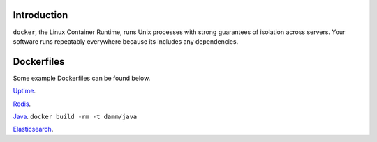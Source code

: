 .. image:: https://www.docker.io/static/img/linked/dockerlogo-horizontal.png

Introduction
------------

``docker``, the Linux Container Runtime, runs Unix processes with
strong guarantees of isolation across servers. Your software runs
repeatably everywhere because its includes any
dependencies.

Dockerfiles
------------

Some example Dockerfiles can be found below.

`Uptime <https://github.com/damm/dockerfiles/tree/master/uptime/>`_.

`Redis <https://github.com/damm/dockerfiles/tree/master/redis/>`_.

`Java <https://github.com/damm/dockerfiles/tree/master/java/>`_.
``docker build -rm -t damm/java``

`Elasticsearch <https://github.com/damm/dockerfiles/tree/master/elasticsearch/>`_.

